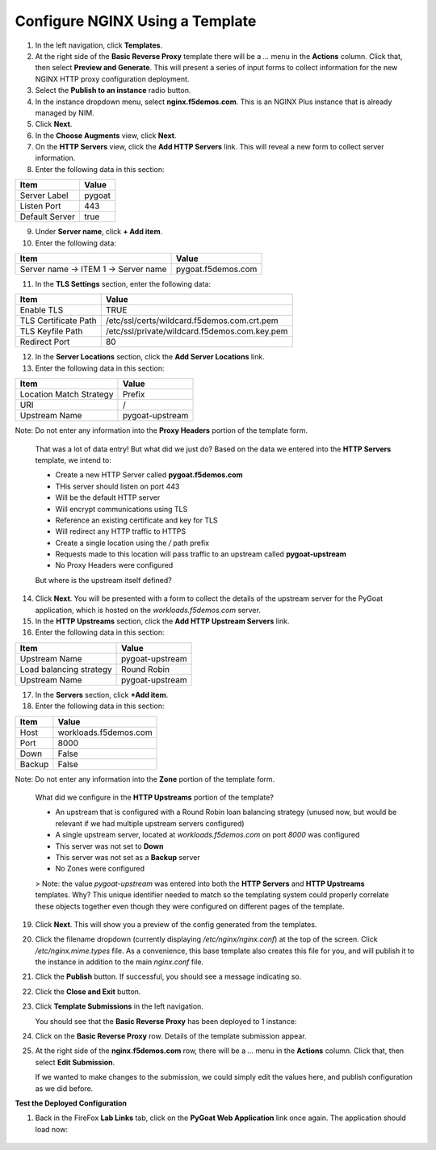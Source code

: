 Configure NGINX Using a Template
===============================

1. In the left navigation, click **Templates**.

2. At the right side of the **Basic Reverse Proxy** template there will be a `...` menu in the **Actions** column. Click that, then select **Preview and Generate**. This will present a series of input forms to collect information for the new NGINX HTTP proxy configuration deployment.

3. Select the **Publish to an instance** radio button.

4. In the instance dropdown menu, select **nginx.f5demos.com**. This is an NGINX Plus instance that is already managed by NIM.

5. Click **Next**.

6. In the **Choose Augments** view, click **Next**.

7. On the **HTTP Servers** view, click the **Add HTTP Servers** link. This will reveal a new form to collect server information.

8. Enter the following data in this section:

.. list-table:: 
   :header-rows: 1

   * - **Item**
     - **Value**
   * - Server Label
     - pygoat
   * - Listen Port
     - 443
   * - Default Server
     - true

9. Under **Server name**, click **+ Add item**.

10. Enter the following data:

.. list-table:: 
   :header-rows: 1

   * - **Item**
     - **Value**
   * - Server name -> ITEM 1 -> Server name
     - pygoat.f5demos.com

11. In the **TLS Settings** section, enter the following data:

.. list-table:: 
   :header-rows: 1

   * - **Item**
     - **Value**
   * - Enable TLS  
     - TRUE
   * - TLS Certificate Path   
     - /etc/ssl/certs/wildcard.f5demos.com.crt.pem
   * - TLS Keyfile Path
     - /etc/ssl/private/wildcard.f5demos.com.key.pem
   * - Redirect Port  
     - 80

12. In the **Server Locations** section, click the **Add Server Locations** link.

13. Enter the following data in this section:

.. list-table:: 
   :header-rows: 1

   * - **Item**
     - **Value**
   * - Location Match Strategy
     - Prefix
   * - URI   
     - /
   * - Upstream Name
     - pygoat-upstream

Note: Do not enter any information into the **Proxy Headers** portion of the template form.

    That was a lot of data entry! But what did we just do? Based on the data we entered into the **HTTP Servers** template, we intend to:

    - Create a new HTTP Server called **pygoat.f5demos.com**
    - THis server should listen on port 443
    - Will be the default HTTP server
    - Will encrypt communications using TLS
    - Reference an existing certificate and key for TLS
    - Will redirect any HTTP traffic to HTTPS
    - Create a single location using the `/` path prefix
    - Requests made to this location will pass traffic to an upstream called **pygoat-upstream**
    - No Proxy Headers were configured

    But where is the upstream itself defined?

14. Click **Next**. You will be presented with a form to collect the details of the upstream server for the PyGoat application, which is hosted on the `workloads.f5demos.com` server.

15. In the **HTTP Upstreams** section, click the **Add HTTP Upstream Servers** link.

16. Enter the following data in this section:

.. list-table:: 
   :header-rows: 1

   * - **Item**
     - **Value**
   * - Upstream Name
     - pygoat-upstream
   * - Load balancing strategy   
     - Round Robin
   * - Upstream Name
     - pygoat-upstream

17. In the **Servers** section, click **+Add item**.

18. Enter the following data in this section:

.. list-table:: 
   :header-rows: 1

   * - **Item**
     - **Value**
   * - Host
     - workloads.f5demos.com
   * - Port 
     - 8000
   * - Down
     - False
   * - Backup
     - False

Note: Do not enter any information into the **Zone** portion of the template form.

    What did we configure in the **HTTP Upstreams** portion of the template?

    - An upstream that is configured with a Round Robin loan balancing strategy (unused now, but would be relevant if we had multiple upstream servers configured)
    - A single upstream server, located at `workloads.f5demos.com` on port `8000` was configured
    - This server was not set to **Down**
    - This server was not set as a **Backup** server
    - No Zones were configured

    > Note: the value `pygoat-upstream` was entered into both the **HTTP Servers** and **HTTP Upstreams** templates. Why? This unique identifier needed to match so the templating system could properly correlate these objects together even though they were configured on different pages of the template.

19. Click **Next**. This will show you a preview of the config generated from the templates.

20. Click the filename dropdown (currently displaying `/etc/nginx/nginx.conf`) at the top of the screen. Click `/etc/nginx.mime.types` file. As a convenience, this base template also creates this file for you, and will publish it to the instance in addition to the main `nginx.conf` file.

21. Click the **Publish** button. If successful, you should see a message indicating so.

    .. image:: ../images/image-18.png

22. Click the **Close and Exit** button.

23. Click **Template Submissions** in the left navigation.

    You should see that the **Basic Reverse Proxy** has been deployed to 1 instance:

    .. image:: ../images/image-19.png

24. Click on the **Basic Reverse Proxy** row. Details of the template submission appear.

25. At the right side of the **nginx.f5demos.com** row, there will be a `...` menu in the **Actions** column. Click that, then select **Edit Submission**.

    .. image:: ../images/image-20.png

    If we wanted to make changes to the submission, we could simply edit the values here, and publish configuration as we did before.

**Test the Deployed Configuration**

1. Back in the FireFox **Lab Links** tab, click on the **PyGoat Web Application** link once again. The application should load now:

    .. image:: ../images/image-21.png
